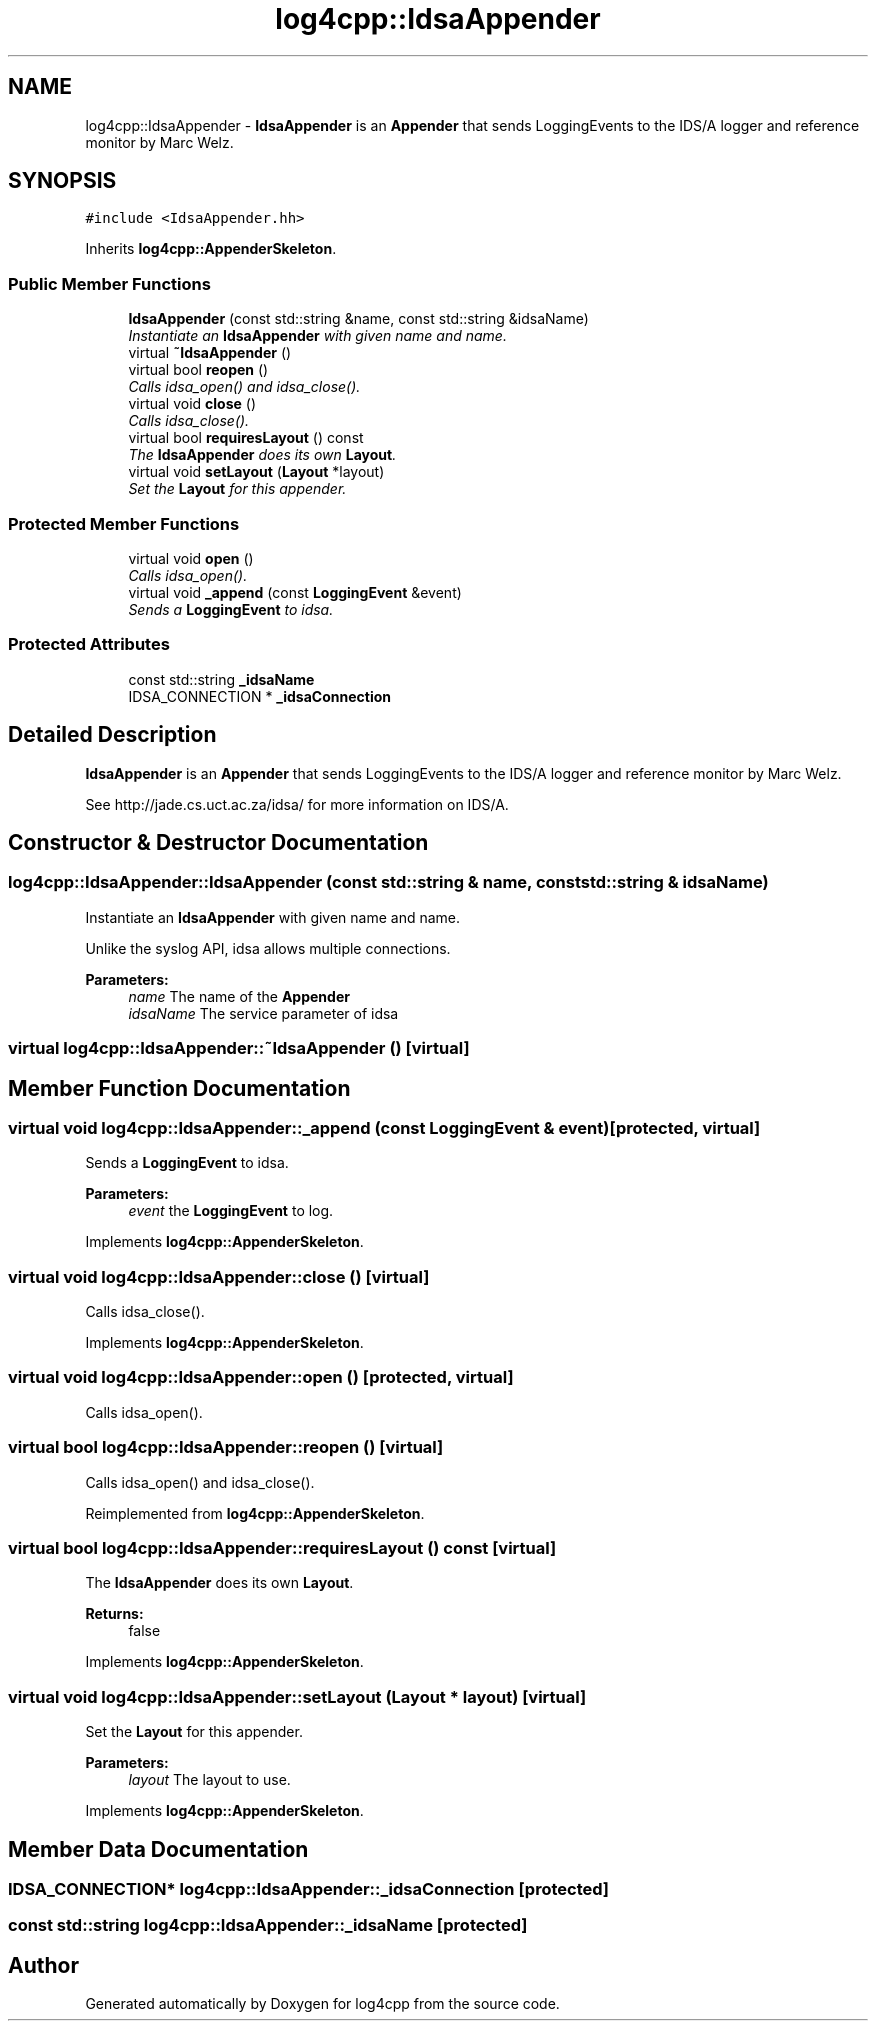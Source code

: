 .TH "log4cpp::IdsaAppender" 3 "3 Oct 2012" "Version 1.0" "log4cpp" \" -*- nroff -*-
.ad l
.nh
.SH NAME
log4cpp::IdsaAppender \- \fBIdsaAppender\fP is an \fBAppender\fP that sends LoggingEvents to the IDS/A logger and reference monitor by Marc Welz.  

.PP
.SH SYNOPSIS
.br
.PP
\fC#include <IdsaAppender.hh>\fP
.PP
Inherits \fBlog4cpp::AppenderSkeleton\fP.
.PP
.SS "Public Member Functions"

.in +1c
.ti -1c
.RI "\fBIdsaAppender\fP (const std::string &name, const std::string &idsaName)"
.br
.RI "\fIInstantiate an \fBIdsaAppender\fP with given name and name. \fP"
.ti -1c
.RI "virtual \fB~IdsaAppender\fP ()"
.br
.ti -1c
.RI "virtual bool \fBreopen\fP ()"
.br
.RI "\fICalls idsa_open() and idsa_close(). \fP"
.ti -1c
.RI "virtual void \fBclose\fP ()"
.br
.RI "\fICalls idsa_close(). \fP"
.ti -1c
.RI "virtual bool \fBrequiresLayout\fP () const "
.br
.RI "\fIThe \fBIdsaAppender\fP does its own \fBLayout\fP. \fP"
.ti -1c
.RI "virtual void \fBsetLayout\fP (\fBLayout\fP *layout)"
.br
.RI "\fISet the \fBLayout\fP for this appender. \fP"
.in -1c
.SS "Protected Member Functions"

.in +1c
.ti -1c
.RI "virtual void \fBopen\fP ()"
.br
.RI "\fICalls idsa_open(). \fP"
.ti -1c
.RI "virtual void \fB_append\fP (const \fBLoggingEvent\fP &event)"
.br
.RI "\fISends a \fBLoggingEvent\fP to idsa. \fP"
.in -1c
.SS "Protected Attributes"

.in +1c
.ti -1c
.RI "const std::string \fB_idsaName\fP"
.br
.ti -1c
.RI "IDSA_CONNECTION * \fB_idsaConnection\fP"
.br
.in -1c
.SH "Detailed Description"
.PP 
\fBIdsaAppender\fP is an \fBAppender\fP that sends LoggingEvents to the IDS/A logger and reference monitor by Marc Welz. 

See http://jade.cs.uct.ac.za/idsa/ for more information on IDS/A. 
.PP
.SH "Constructor & Destructor Documentation"
.PP 
.SS "log4cpp::IdsaAppender::IdsaAppender (const std::string & name, const std::string & idsaName)"
.PP
Instantiate an \fBIdsaAppender\fP with given name and name. 
.PP
Unlike the syslog API, idsa allows multiple connections. 
.PP
\fBParameters:\fP
.RS 4
\fIname\fP The name of the \fBAppender\fP 
.br
\fIidsaName\fP The service parameter of idsa 
.RE
.PP

.SS "virtual log4cpp::IdsaAppender::~IdsaAppender ()\fC [virtual]\fP"
.PP
.SH "Member Function Documentation"
.PP 
.SS "virtual void log4cpp::IdsaAppender::_append (const \fBLoggingEvent\fP & event)\fC [protected, virtual]\fP"
.PP
Sends a \fBLoggingEvent\fP to idsa. 
.PP
\fBParameters:\fP
.RS 4
\fIevent\fP the \fBLoggingEvent\fP to log. 
.RE
.PP

.PP
Implements \fBlog4cpp::AppenderSkeleton\fP.
.SS "virtual void log4cpp::IdsaAppender::close ()\fC [virtual]\fP"
.PP
Calls idsa_close(). 
.PP
Implements \fBlog4cpp::AppenderSkeleton\fP.
.SS "virtual void log4cpp::IdsaAppender::open ()\fC [protected, virtual]\fP"
.PP
Calls idsa_open(). 
.PP
.SS "virtual bool log4cpp::IdsaAppender::reopen ()\fC [virtual]\fP"
.PP
Calls idsa_open() and idsa_close(). 
.PP
Reimplemented from \fBlog4cpp::AppenderSkeleton\fP.
.SS "virtual bool log4cpp::IdsaAppender::requiresLayout () const\fC [virtual]\fP"
.PP
The \fBIdsaAppender\fP does its own \fBLayout\fP. 
.PP
\fBReturns:\fP
.RS 4
false 
.RE
.PP

.PP
Implements \fBlog4cpp::AppenderSkeleton\fP.
.SS "virtual void log4cpp::IdsaAppender::setLayout (\fBLayout\fP * layout)\fC [virtual]\fP"
.PP
Set the \fBLayout\fP for this appender. 
.PP
\fBParameters:\fP
.RS 4
\fIlayout\fP The layout to use. 
.RE
.PP

.PP
Implements \fBlog4cpp::AppenderSkeleton\fP.
.SH "Member Data Documentation"
.PP 
.SS "IDSA_CONNECTION* \fBlog4cpp::IdsaAppender::_idsaConnection\fP\fC [protected]\fP"
.PP
.SS "const std::string \fBlog4cpp::IdsaAppender::_idsaName\fP\fC [protected]\fP"
.PP


.SH "Author"
.PP 
Generated automatically by Doxygen for log4cpp from the source code.
